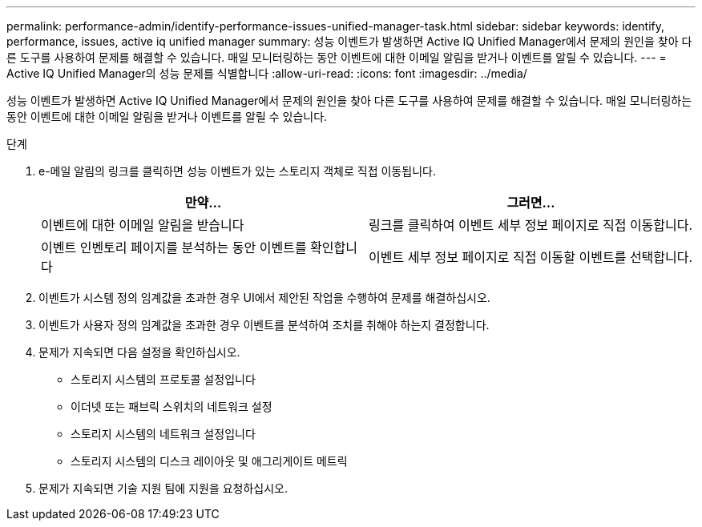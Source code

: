 ---
permalink: performance-admin/identify-performance-issues-unified-manager-task.html 
sidebar: sidebar 
keywords: identify, performance, issues, active iq unified manager 
summary: 성능 이벤트가 발생하면 Active IQ Unified Manager에서 문제의 원인을 찾아 다른 도구를 사용하여 문제를 해결할 수 있습니다. 매일 모니터링하는 동안 이벤트에 대한 이메일 알림을 받거나 이벤트를 알릴 수 있습니다. 
---
= Active IQ Unified Manager의 성능 문제를 식별합니다
:allow-uri-read: 
:icons: font
:imagesdir: ../media/


[role="lead"]
성능 이벤트가 발생하면 Active IQ Unified Manager에서 문제의 원인을 찾아 다른 도구를 사용하여 문제를 해결할 수 있습니다. 매일 모니터링하는 동안 이벤트에 대한 이메일 알림을 받거나 이벤트를 알릴 수 있습니다.

.단계
. e-메일 알림의 링크를 클릭하면 성능 이벤트가 있는 스토리지 객체로 직접 이동됩니다.
+
|===
| 만약... | 그러면... 


 a| 
이벤트에 대한 이메일 알림을 받습니다
 a| 
링크를 클릭하여 이벤트 세부 정보 페이지로 직접 이동합니다.



 a| 
이벤트 인벤토리 페이지를 분석하는 동안 이벤트를 확인합니다
 a| 
이벤트 세부 정보 페이지로 직접 이동할 이벤트를 선택합니다.

|===
. 이벤트가 시스템 정의 임계값을 초과한 경우 UI에서 제안된 작업을 수행하여 문제를 해결하십시오.
. 이벤트가 사용자 정의 임계값을 초과한 경우 이벤트를 분석하여 조치를 취해야 하는지 결정합니다.
. 문제가 지속되면 다음 설정을 확인하십시오.
+
** 스토리지 시스템의 프로토콜 설정입니다
** 이더넷 또는 패브릭 스위치의 네트워크 설정
** 스토리지 시스템의 네트워크 설정입니다
** 스토리지 시스템의 디스크 레이아웃 및 애그리게이트 메트릭


. 문제가 지속되면 기술 지원 팀에 지원을 요청하십시오.

